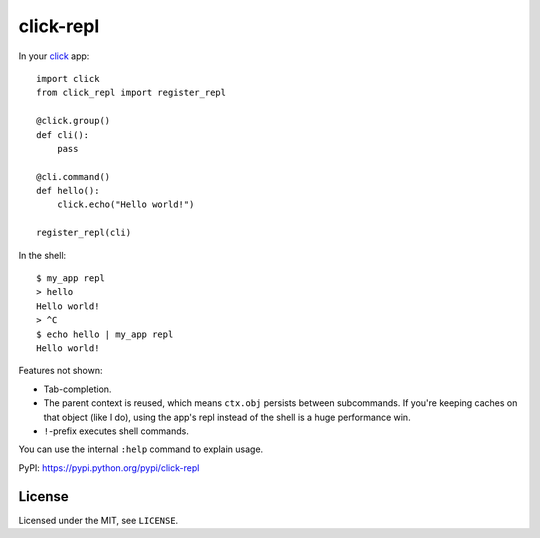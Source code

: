 ==========
click-repl
==========

.. image:: https://travis-ci.org/click-contrib/click-repl.svg?branch=master
    :target: https://travis-ci.org/click-contrib/click-repl

In your click_ app::

    import click
    from click_repl import register_repl

    @click.group()
    def cli():
        pass

    @cli.command()
    def hello():
        click.echo("Hello world!")

    register_repl(cli)

In the shell::

    $ my_app repl
    > hello
    Hello world!
    > ^C
    $ echo hello | my_app repl
    Hello world!


Features not shown:

* Tab-completion.
* The parent context is reused, which means ``ctx.obj`` persists between
  subcommands. If you're keeping caches on that object (like I do), using the
  app's repl instead of the shell is a huge performance win.
* ``!``-prefix executes shell commands.

You can use the internal ``:help`` command to explain usage.

PyPI: `<https://pypi.python.org/pypi/click-repl>`_

.. _click: http://click.pocoo.org/

License
=======

Licensed under the MIT, see ``LICENSE``.
